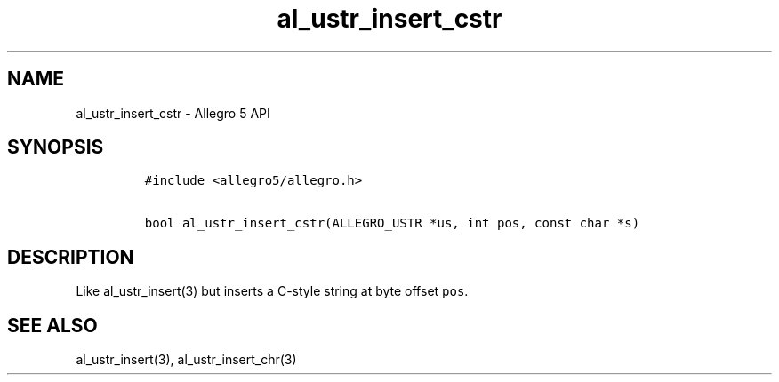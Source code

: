 .\" Automatically generated by Pandoc 3.1.3
.\"
.\" Define V font for inline verbatim, using C font in formats
.\" that render this, and otherwise B font.
.ie "\f[CB]x\f[]"x" \{\
. ftr V B
. ftr VI BI
. ftr VB B
. ftr VBI BI
.\}
.el \{\
. ftr V CR
. ftr VI CI
. ftr VB CB
. ftr VBI CBI
.\}
.TH "al_ustr_insert_cstr" "3" "" "Allegro reference manual" ""
.hy
.SH NAME
.PP
al_ustr_insert_cstr - Allegro 5 API
.SH SYNOPSIS
.IP
.nf
\f[C]
#include <allegro5/allegro.h>

bool al_ustr_insert_cstr(ALLEGRO_USTR *us, int pos, const char *s)
\f[R]
.fi
.SH DESCRIPTION
.PP
Like al_ustr_insert(3) but inserts a C-style string at byte offset
\f[V]pos\f[R].
.SH SEE ALSO
.PP
al_ustr_insert(3), al_ustr_insert_chr(3)
